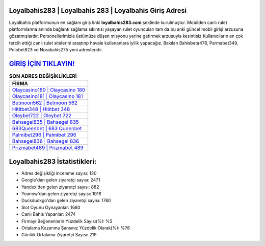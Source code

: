 ﻿Loyalbahis283 | Loyalbahis 283 | Loyalbahis Giriş Adresi
===================================

.. image:: images/loyalbahis-giris.jpg
   :width: 600
   
Loyalbahis platformunun en sağlam giriş linki **loyalbahis283.com** şeklinde kurulmuştur. Mobilden canlı rulet platformlarına anında bağlantı sağlama sıkıntısı yaşayan rulet oyuncuları tam da bu anki güncel mobil girişi arzusuna gözatmışlardır. Personellerimizle üstümüze düşen misyonu yerine getirmek arzusuyla kesintisiz Kullanıcıların en çok tercih ettiği canlı rulet sitelerini araştırıp havale kullananlara iyilik yapacağız. Bakılan Bahisbeta478, Parmabet349, Polobet823 ve Norabahis275 yeni adresleridir.

`GİRİŞ İÇİN TIKLAYIN! <https://urlday.cc/git>`_
==============

.. list-table:: **SON ADRES DEĞİŞİKLİKLERİ**
   :widths: 100
   :header-rows: 1

   * - FİRMA
   * - `Olaycasino180 | Olaycasino 180 <olaycasino180-olaycasino-180-olaycasino-giris-adresi.html>`_
   * - `Olaycasino181 | Olaycasino 181 <olaycasino181-olaycasino-181-olaycasino-giris-adresi.html>`_
   * - `Betmoon562 | Betmoon 562 <betmoon562-betmoon-562-betmoon-giris-adresi.html>`_	 
   * - `Hititbet348 | Hititbet 348 <hititbet348-hititbet-348-hititbet-giris-adresi.html>`_	 
   * - `Oleybet722 | Oleybet 722 <oleybet722-oleybet-722-oleybet-giris-adresi.html>`_ 
   * - `Bahsegel835 | Bahsegel 835 <bahsegel835-bahsegel-835-bahsegel-giris-adresi.html>`_
   * - `683Queenbet | 683 Queenbet <683queenbet-683-queenbet-queenbet-giris-adresi.html>`_	 
   * - `Palmibet296 | Palmibet 296 <palmibet296-palmibet-296-palmibet-giris-adresi.html>`_
   * - `Bahsegel836 | Bahsegel 836 <bahsegel836-bahsegel-836-bahsegel-giris-adresi.html>`_
   * - `Prizmabet489 | Prizmabet 489 <prizmabet489-prizmabet-489-prizmabet-giris-adresi.html>`_
	 
Loyalbahis283 İstatistikleri:
===================================	 
* Adres değişikliği inceleme sayısı: 130
* Google'dan gelen ziyaretçi sayısı: 2471
* Yandex'den gelen ziyaretçi sayısı: 882
* Younow'dan gelen ziyaretçi sayısı: 1016
* Duckduckgo'dan gelen ziyaretçi sayısı: 1760
* Slot Oyunu Oynayanlar: 1680
* Canlı Bahis Yapanlar: 2474
* Firmayı Beğenenlerin Yüzdelik Sayısı(%): %5
* Ortalama Kazanma Şansınız Yüzdelik Olarak(%): %76
* Günlük Ortalama Ziyaretçi Sayısı: 219
